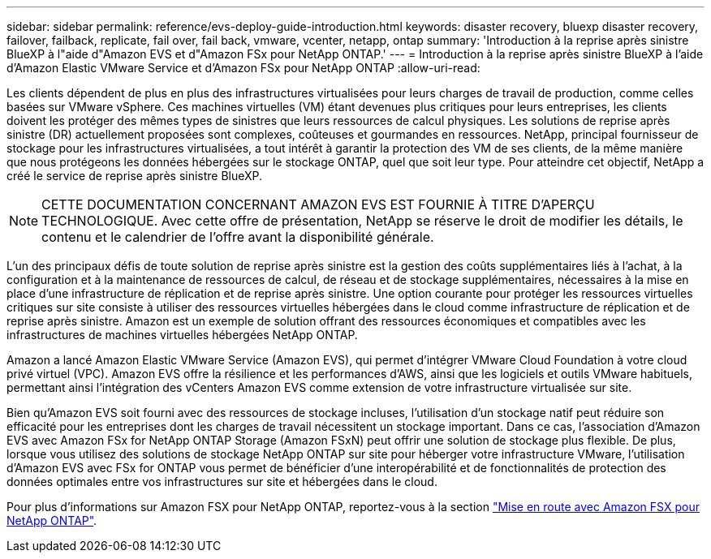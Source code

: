 ---
sidebar: sidebar 
permalink: reference/evs-deploy-guide-introduction.html 
keywords: disaster recovery, bluexp disaster recovery, failover, failback, replicate, fail over, fail back, vmware, vcenter, netapp, ontap 
summary: 'Introduction à la reprise après sinistre BlueXP à l"aide d"Amazon EVS et d"Amazon FSx pour NetApp ONTAP.' 
---
= Introduction à la reprise après sinistre BlueXP à l'aide d'Amazon Elastic VMware Service et d'Amazon FSx pour NetApp ONTAP
:allow-uri-read: 


[role="lead"]
Les clients dépendent de plus en plus des infrastructures virtualisées pour leurs charges de travail de production, comme celles basées sur VMware vSphere. Ces machines virtuelles (VM) étant devenues plus critiques pour leurs entreprises, les clients doivent les protéger des mêmes types de sinistres que leurs ressources de calcul physiques. Les solutions de reprise après sinistre (DR) actuellement proposées sont complexes, coûteuses et gourmandes en ressources. NetApp, principal fournisseur de stockage pour les infrastructures virtualisées, a tout intérêt à garantir la protection des VM de ses clients, de la même manière que nous protégeons les données hébergées sur le stockage ONTAP, quel que soit leur type. Pour atteindre cet objectif, NetApp a créé le service de reprise après sinistre BlueXP.


NOTE: CETTE DOCUMENTATION CONCERNANT AMAZON EVS EST FOURNIE À TITRE D'APERÇU TECHNOLOGIQUE. Avec cette offre de présentation, NetApp se réserve le droit de modifier les détails, le contenu et le calendrier de l'offre avant la disponibilité générale.

L'un des principaux défis de toute solution de reprise après sinistre est la gestion des coûts supplémentaires liés à l'achat, à la configuration et à la maintenance de ressources de calcul, de réseau et de stockage supplémentaires, nécessaires à la mise en place d'une infrastructure de réplication et de reprise après sinistre. Une option courante pour protéger les ressources virtuelles critiques sur site consiste à utiliser des ressources virtuelles hébergées dans le cloud comme infrastructure de réplication et de reprise après sinistre. Amazon est un exemple de solution offrant des ressources économiques et compatibles avec les infrastructures de machines virtuelles hébergées NetApp ONTAP.

Amazon a lancé Amazon Elastic VMware Service (Amazon EVS), qui permet d'intégrer VMware Cloud Foundation à votre cloud privé virtuel (VPC). Amazon EVS offre la résilience et les performances d'AWS, ainsi que les logiciels et outils VMware habituels, permettant ainsi l'intégration des vCenters Amazon EVS comme extension de votre infrastructure virtualisée sur site.

Bien qu'Amazon EVS soit fourni avec des ressources de stockage incluses, l'utilisation d'un stockage natif peut réduire son efficacité pour les entreprises dont les charges de travail nécessitent un stockage important. Dans ce cas, l'association d'Amazon EVS avec Amazon FSx for NetApp ONTAP Storage (Amazon FSxN) peut offrir une solution de stockage plus flexible. De plus, lorsque vous utilisez des solutions de stockage NetApp ONTAP sur site pour héberger votre infrastructure VMware, l'utilisation d'Amazon EVS avec FSx for ONTAP vous permet de bénéficier d'une interopérabilité et de fonctionnalités de protection des données optimales entre vos infrastructures sur site et hébergées dans le cloud.

Pour plus d'informations sur Amazon FSX pour NetApp ONTAP, reportez-vous à la section https://docs.aws.amazon.com/fsx/latest/ONTAPGuide/getting-started.html["Mise en route avec Amazon FSX pour NetApp ONTAP"^].
